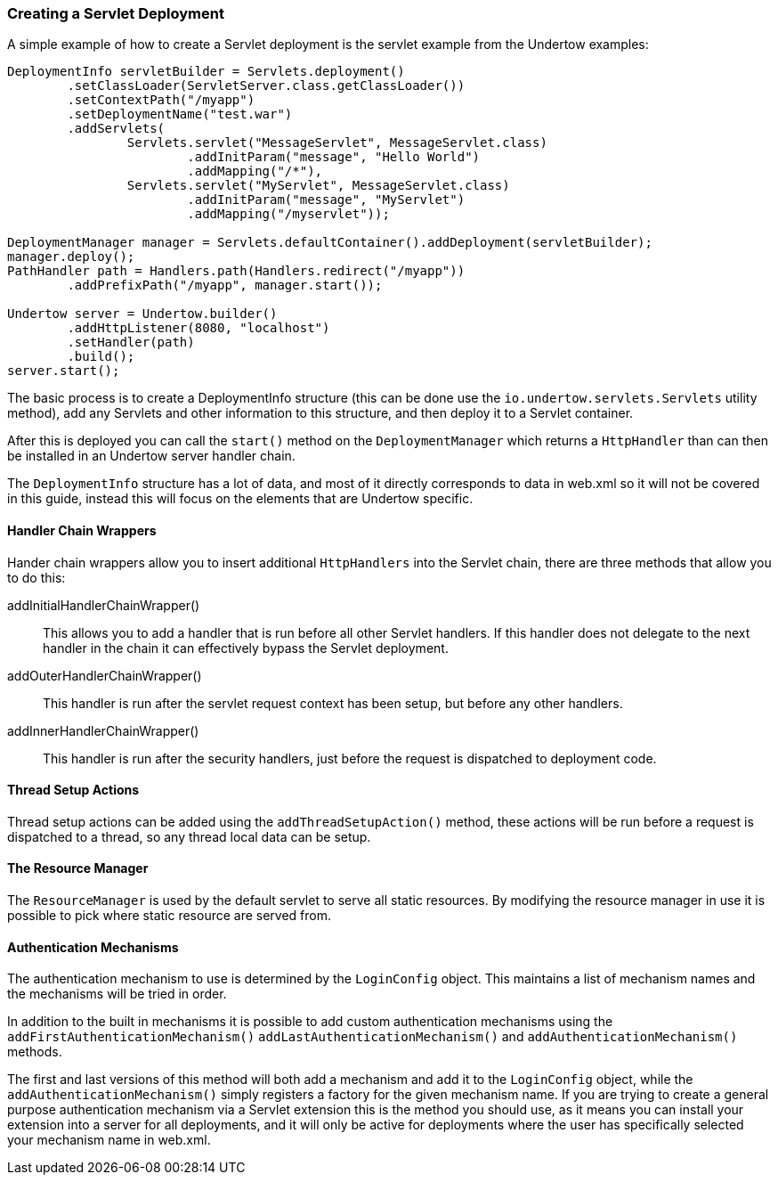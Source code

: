 // tag::main[]

=== Creating a Servlet Deployment

A simple example of how to create a Servlet deployment is the servlet example from the Undertow examples:

[source%nowrap,java]
----
DeploymentInfo servletBuilder = Servlets.deployment()
        .setClassLoader(ServletServer.class.getClassLoader())
        .setContextPath("/myapp")
        .setDeploymentName("test.war")
        .addServlets(
                Servlets.servlet("MessageServlet", MessageServlet.class)
                        .addInitParam("message", "Hello World")
                        .addMapping("/*"),
                Servlets.servlet("MyServlet", MessageServlet.class)
                        .addInitParam("message", "MyServlet")
                        .addMapping("/myservlet"));

DeploymentManager manager = Servlets.defaultContainer().addDeployment(servletBuilder);
manager.deploy();
PathHandler path = Handlers.path(Handlers.redirect("/myapp"))
        .addPrefixPath("/myapp", manager.start());

Undertow server = Undertow.builder()
        .addHttpListener(8080, "localhost")
        .setHandler(path)
        .build();
server.start();
----

The basic process is to create a DeploymentInfo structure (this can be done use the `io.undertow.servlets.Servlets`
utility method), add any Servlets and other information to this structure, and then deploy it to a Servlet container.

After this is deployed you can call the `start()` method on the `DeploymentManager` which returns a `HttpHandler` than
can then be installed in an Undertow server handler chain.

The `DeploymentInfo` structure has a lot of data, and most of it directly corresponds to data in web.xml so it will
not be covered in this guide, instead this will focus on the elements that are Undertow specific.

==== Handler Chain Wrappers

Hander chain wrappers allow you to insert additional `HttpHandlers` into the Servlet chain, there are three methods that
allow you to do this:

addInitialHandlerChainWrapper():: This allows you to add a handler that is run before all other Servlet handlers. If
this handler does not delegate to the next handler in the chain it can effectively bypass the Servlet deployment.

addOuterHandlerChainWrapper():: This handler is run after the servlet request context has been setup, but before any
other handlers.

addInnerHandlerChainWrapper():: This handler is run after the security handlers, just before the request is dispatched to
deployment code.

==== Thread Setup Actions

Thread setup actions can be added using the `addThreadSetupAction()` method, these actions will be run before a request
is dispatched to a thread, so any thread local data can be setup.

==== The Resource Manager

The `ResourceManager` is used by the default servlet to serve all static resources. By modifying the resource manager
in use it is possible to pick where static resource are served from.

==== Authentication Mechanisms

The authentication mechanism to use is determined by the `LoginConfig` object. This maintains a list of mechanism names
and the mechanisms will be tried in order.

In addition to the built in mechanisms it is possible to add custom authentication mechanisms using the
`addFirstAuthenticationMechanism()` `addLastAuthenticationMechanism()` and `addAuthenticationMechanism()` methods.

The first and last versions of this method will both add a mechanism and add it to the `LoginConfig` object,
while the `addAuthenticationMechanism()` simply registers a factory for the given mechanism name. If you are trying
to create a general purpose authentication mechanism via a Servlet extension this is the method you should use, as it
means you can install your extension into a server for all deployments, and it will only be active for deployments
where the user has specifically selected your mechanism name in web.xml.

// end::main[]


